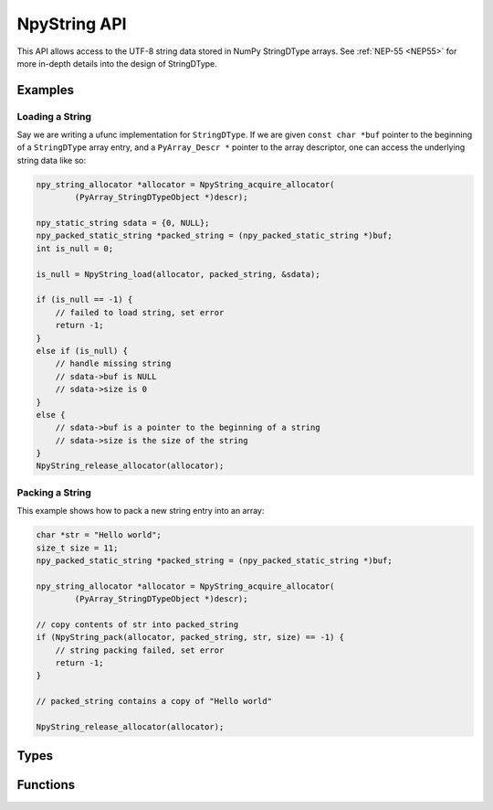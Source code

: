 NpyString API
=============

.. sectionauthor:: Nathan Goldbaum

.. versionadded:: 2.0

This API allows access to the UTF-8 string data stored in NumPy StringDType
arrays. See :ref:`NEP-55 <NEP55>` for
more in-depth details into the design of StringDType.

Examples
--------

Loading a String
^^^^^^^^^^^^^^^^

Say we are writing a ufunc implementation for ``StringDType``. If we are given
``const char *buf`` pointer to the beginning of a ``StringDType`` array entry, and a
``PyArray_Descr *`` pointer to the array descriptor, one can
access the underlying string data like so:

.. code-block:: C

   npy_string_allocator *allocator = NpyString_acquire_allocator(
           (PyArray_StringDTypeObject *)descr);

   npy_static_string sdata = {0, NULL};
   npy_packed_static_string *packed_string = (npy_packed_static_string *)buf;
   int is_null = 0;

   is_null = NpyString_load(allocator, packed_string, &sdata);

   if (is_null == -1) {
       // failed to load string, set error
       return -1;
   }
   else if (is_null) {
       // handle missing string
       // sdata->buf is NULL
       // sdata->size is 0
   }
   else {
       // sdata->buf is a pointer to the beginning of a string
       // sdata->size is the size of the string
   }
   NpyString_release_allocator(allocator);

Packing a String
^^^^^^^^^^^^^^^^

This example shows how to pack a new string entry into an array:

.. code-block:: C

   char *str = "Hello world";
   size_t size = 11;
   npy_packed_static_string *packed_string = (npy_packed_static_string *)buf;

   npy_string_allocator *allocator = NpyString_acquire_allocator(
           (PyArray_StringDTypeObject *)descr);

   // copy contents of str into packed_string
   if (NpyString_pack(allocator, packed_string, str, size) == -1) {
       // string packing failed, set error
       return -1;
   }

   // packed_string contains a copy of "Hello world"

   NpyString_release_allocator(allocator);

Types
-----

.. c:type:: npy_packed_static_string

    An opaque struct that represents "packed" encoded strings. Individual
    entries in array buffers are instances of this struct. Direct access
    to the data in the struct is undefined and future version of the library may
    change the packed representation of strings.

.. c:type:: npy_static_string

    An unpacked string allowing access to the UTF-8 string data.

    .. code-block:: c

      typedef struct npy_unpacked_static_string {
          size_t size;
          const char *buf;
      } npy_static_string;

    .. c:member:: size_t size

        The size of the string, in bytes.

    .. c:member:: const char *buf

        The string buffer. Holds UTF-8-encoded bytes. Does not currently end in
        a null string but we may decide to add null termination in the
        future, so do not rely on the presence or absence of null-termination.

        Note that this is a ``const`` buffer. If you want to alter an
        entry in an array, you should create a new string and pack it
        into the array entry.

.. c:type:: npy_string_allocator

    An opaque pointer to an object that handles string allocation.
    Before using the allocator, you must acquire the allocator lock and release
    the lock after you are done interacting with strings managed by the
    allocator.

.. c:type:: PyArray_StringDTypeObject

    The C struct backing instances of StringDType in Python. Attributes store
    the settings the object was created with, an instance of
    ``npy_string_allocator`` that manages string allocations for arrays
    associated with the DType instance, and several attributes caching
    information about the missing string object that is commonly needed in cast
    and ufunc loop implementations.

    .. code-block:: c

        typedef struct {
            PyArray_Descr base;
            PyObject *na_object;
            char coerce;
            char has_nan_na;
            char has_string_na;
            char array_owned;
            npy_static_string default_string;
            npy_static_string na_name;
            npy_string_allocator *allocator;
        } PyArray_StringDTypeObject;

    .. c:member:: PyArray_Descr base

        The base object. Use this member to access fields common to all
        descriptor objects.

    .. c:member:: PyObject *na_object

        A reference to the object representing the null value. If there is no
        null value (the default) this will be NULL.

    .. c:member:: char coerce

        1 if string coercion is enabled, 0 otherwise.

    .. c:member:: char has_nan_na

        1 if the missing string object (if any) is NaN-like, 0 otherwise.

    .. c:member:: char has_string_na

        1 if the missing string object (if any) is a string, 0 otherwise.

    .. c:member:: char array_owned

        1 if an array owns the StringDType instance, 0 otherwise.

    .. c:member:: npy_static_string default_string

        The default string to use in operations. If the missing string object
        is a string, this will contain the string data for the missing string.

    .. c:member:: npy_static_string na_name

        The name of the missing string object, if any. An empty string
        otherwise.

    .. c:member:: npy_string_allocator allocator

        The allocator instance associated with the array that owns this
        descriptor instance. The allocator should only be directly accessed
        after acquiring the allocator_lock and the lock should be released
        immediately after the allocator is no longer needed


Functions
---------

.. c:function:: npy_string_allocator *NpyString_acquire_allocator( \
        const PyArray_StringDTypeObject *descr)

     Acquire the mutex locking the allocator attached to
     ``descr``. ``NpyString_release_allocator`` must be called on the allocator
     returned by this function exactly once. Note that functions requiring the
     GIL should not be called while the allocator mutex is held, as doing so may
     cause deadlocks.

.. c:function:: void NpyString_acquire_allocators( \
        size_t n_descriptors, PyArray_Descr *const descrs[], \
        npy_string_allocator *allocators[])

     Simultaneously acquire the mutexes locking the allocators attached to
     multiple descriptors. Writes a pointer to the associated allocator in the
     allocators array for each StringDType descriptor in the array. If any of
     the descriptors are not StringDType instances, write NULL to the allocators
     array for that entry.

     ``n_descriptors`` is the number of descriptors in the descrs array that
     should be examined. Any descriptor after ``n_descriptors`` elements is
     ignored. A buffer overflow will happen if the ``descrs`` array does not
     contain n_descriptors elements.

     If pointers to the same descriptor are passed multiple times, only acquires
     the allocator mutex once but sets identical allocator pointers appropriately.
     The allocator mutexes must be released after this function returns, see
     ``NpyString_release_allocators``.

     Note that functions requiring the GIL should not be called while the
     allocator mutex is held, as doing so may cause deadlocks.

.. c:function:: void NpyString_release_allocator( \
        npy_string_allocator *allocator)

     Release the mutex locking an allocator. This must be called exactly once
     after acquiring the allocator mutex and all operations requiring the
     allocator are done.

     If you need to release multiple allocators, see
     NpyString_release_allocators, which can correctly handle releasing the
     allocator once when given several references to the same allocator.

.. c:function:: void NpyString_release_allocators( \
        size_t length, npy_string_allocator *allocators[])

     Release the mutexes locking N allocators. ``length`` is the length of the
     allocators array. NULL entries are ignored.

     If pointers to the same allocator are passed multiple times, only releases
     the allocator mutex once.

.. c:function:: int NpyString_load(npy_string_allocator *allocator, \
               const npy_packed_static_string *packed_string, \
               npy_static_string *unpacked_string)

     Extract the packed contents of ``packed_string`` into ``unpacked_string``.

     The ``unpacked_string`` is a read-only view onto the ``packed_string`` data
     and should not be used to modify the string data. If ``packed_string`` is
     the null string, sets ``unpacked_string.buf`` to the NULL
     pointer. Returns -1 if unpacking the string fails, returns 1 if
     ``packed_string`` is the null string, and returns 0 otherwise.

     A useful pattern is to define a stack-allocated npy_static_string instance
     initialized to ``{0, NULL}`` and pass a pointer to the stack-allocated
     unpacked string to this function.  This function can be used to
     simultaneously unpack a string and determine if it is a null string.

.. c:function:: int NpyString_pack_null( \
        npy_string_allocator *allocator, \
        npy_packed_static_string *packed_string)

   Pack the null string into ``packed_string``. Returns 0 on success and -1 on
   failure.

.. c:function:: int NpyString_pack( \
        npy_string_allocator *allocator, \
        npy_packed_static_string *packed_string, \
        const char *buf, \
        size_t size)

   Copy and pack the first ``size`` entries of the buffer pointed to by ``buf``
   into the ``packed_string``. Returns 0 on success and -1 on failure.
